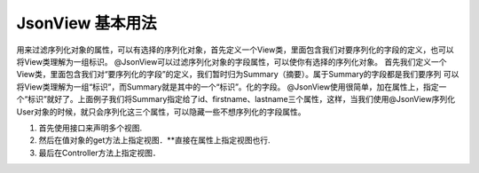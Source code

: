 JsonView 基本用法
===========
用来过滤序列化对象的属性，可以有选择的序列化对象，首先定义一个View类，里面包含我们对要序列化的字段的定义，也可以将View类理解为一组标识。
@JsonView可以过滤序列化对象的字段属性，可以使你有选择的序列化对象。
首先我们定义一个View类，里面包含我们对“要序列化的字段”的定义，我们暂时归为Summary（摘要）。属于Summary的字段都是我们要序列
可以将View类理解为一组“标识”，而Summary就是其中的一个“标识”。化的字段。
@JsonView使用很简单，加在属性上，指定一个“标识”就好了。上面例子我们将Summary指定给了id、firstname、lastname三个属性，这样，当我们使用@JsonView序列化User对象的时候，就只会序列化这三个属性，可以隐藏一些不想序列化的字段属性。

#. 首先使用接口来声明多个视图.
#. 然后在值对象的get方法上指定视图．**直接在属性上指定视图也行.
#. 最后在Controller方法上指定视图．